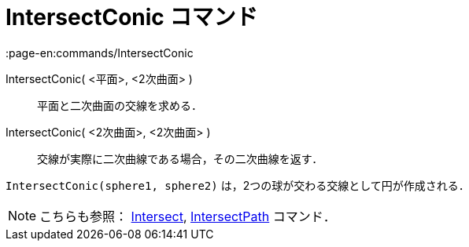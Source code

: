 = IntersectConic コマンド
:page-en:commands/IntersectConic
ifdef::env-github[:imagesdir: /ja/modules/ROOT/assets/images]

IntersectConic( <平面>, <2次曲面> )::
  平面と二次曲面の交線を求める．
IntersectConic( <2次曲面>, <2次曲面> )::
  交線が実際に二次曲線である場合，その二次曲線を返す．

[EXAMPLE]
====

`++IntersectConic(sphere1, sphere2)++` は，2つの球が交わる交線として円が作成される．

====

[NOTE]
====

こちらも参照： xref:/commands/Intersect.adoc[Intersect], xref:/commands/IntersectPath.adoc[IntersectPath] コマンド．

====
